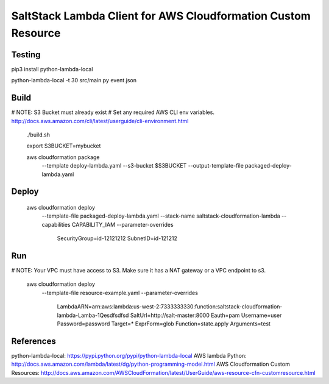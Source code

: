 SaltStack Lambda Client for AWS Cloudformation Custom Resource
==============================================================

Testing
-------

pip3 install python-lambda-local

python-lambda-local -t 30 src/main.py event.json

Build
-----

# NOTE: S3 Bucket must already exist
# Set any required AWS CLI env variables. http://docs.aws.amazon.com/cli/latest/userguide/cli-environment.html

  ./build.sh

  export S3BUCKET=mybucket

  aws cloudformation package \
    --template deploy-lambda.yaml \
    --s3-bucket $S3BUCKET \
    --output-template-file packaged-deploy-lambda.yaml

Deploy
------

  aws cloudformation deploy \
    --template-file packaged-deploy-lambda.yaml \
    --stack-name saltstack-cloudformation-lambda \
    --capabilities CAPABILITY_IAM \
    --parameter-overrides \
      SecurityGroup=id-12121212 \
      SubnetID=id-121212

Run
---

# NOTE: Your VPC must have access to S3.  Make sure it has a NAT gateway or a VPC endpoint to s3.

  aws cloudformation deploy \
    --template-file resource-example.yaml \
    --parameter-overrides \
      LambdaARN=arn:aws:lambda:us-west-2:7333333330:function:saltstack-cloudformation-lambda-Lamba-1Qesdfsdfsd
      SaltUrl=http://salt-master:8000 \
      Eauth=pam \
      Username=user \
      Password=password \
      Target=* \
      ExprForm=glob \
      Function=state.apply \
      Arguments=test

References
----------

python-lambda-local: https://pypi.python.org/pypi/python-lambda-local
AWS lambda Python: http://docs.aws.amazon.com/lambda/latest/dg/python-programming-model.html
AWS Cloudformation Custom Resources: http://docs.aws.amazon.com/AWSCloudFormation/latest/UserGuide/aws-resource-cfn-customresource.html

